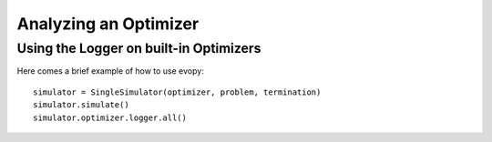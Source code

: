 Analyzing an Optimizer
======================

Using the Logger on built-in Optimizers
---------------------------------------

Here comes a brief example of how to use evopy::

    simulator = SingleSimulator(optimizer, problem, termination)
    simulator.simulate()
    simulator.optimizer.logger.all()

